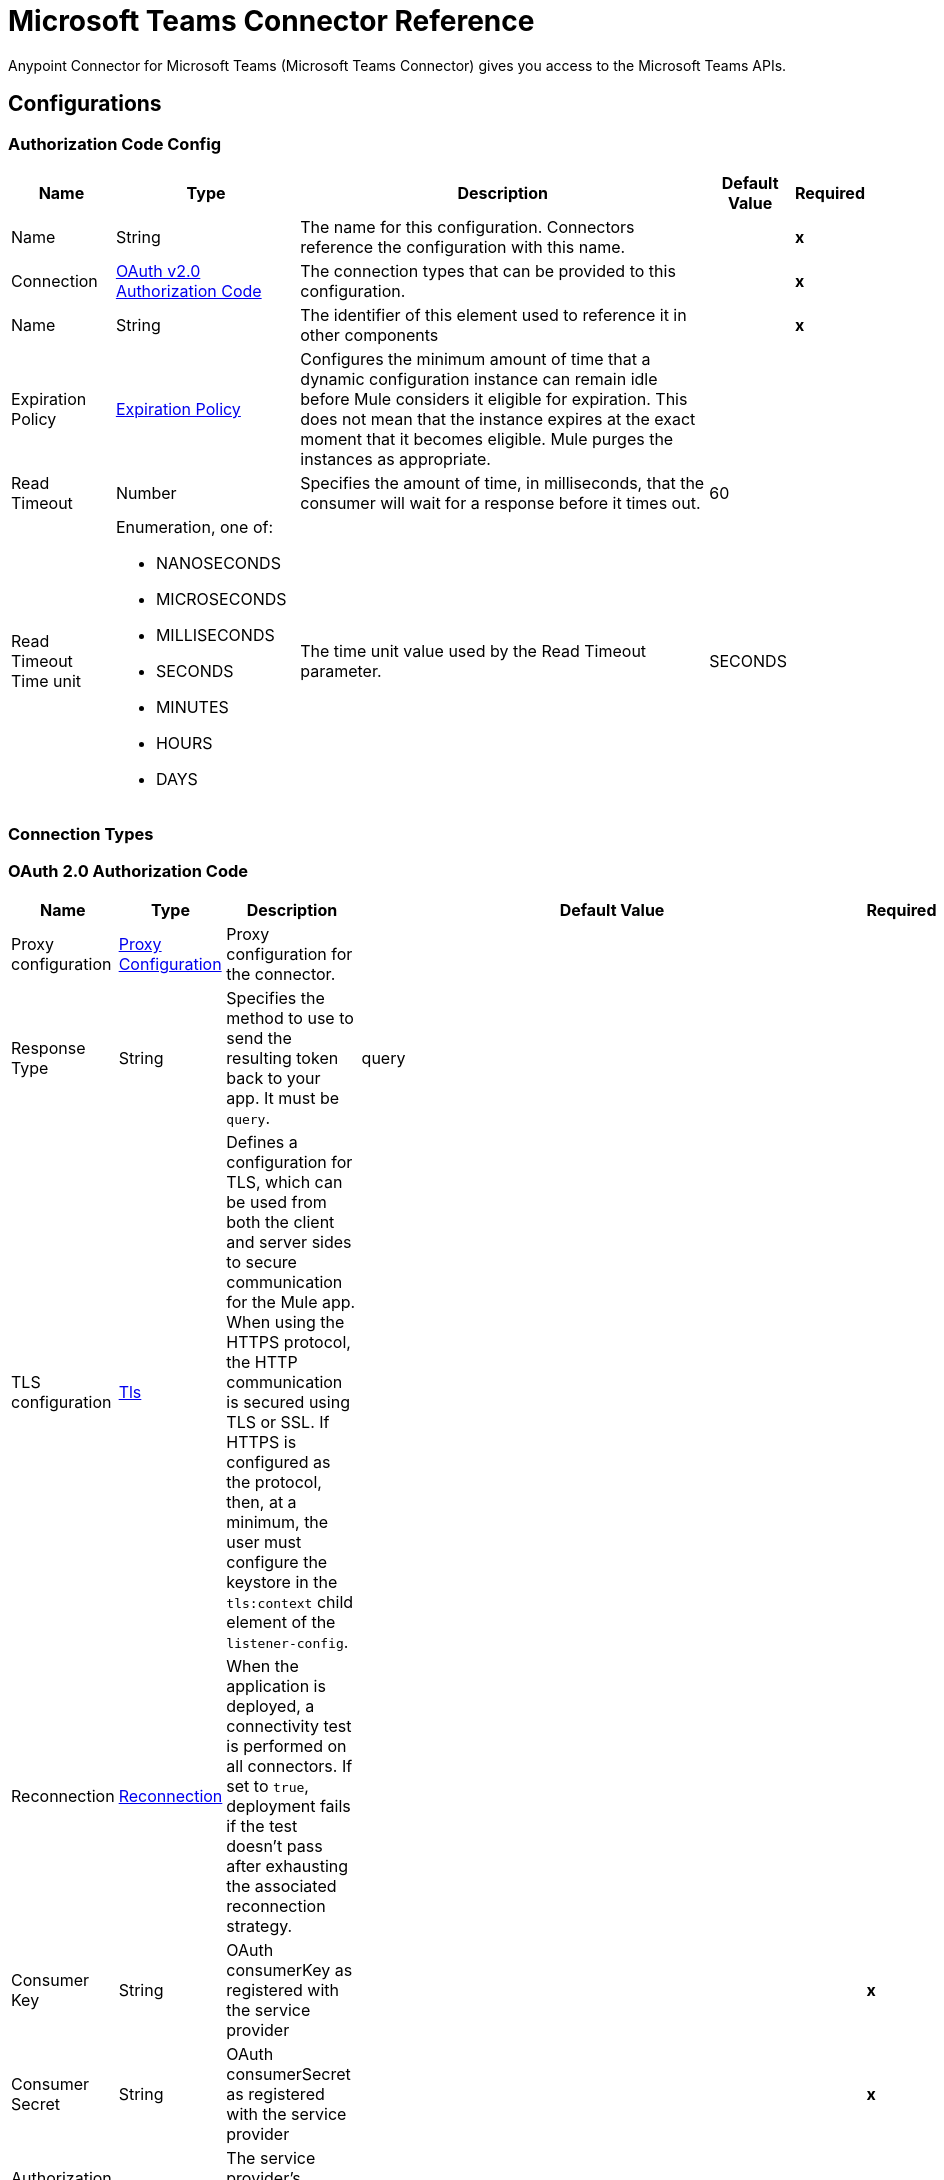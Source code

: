 = Microsoft Teams Connector Reference

Anypoint Connector for Microsoft Teams (Microsoft Teams Connector) gives you access to the Microsoft Teams APIs. 

== Configurations

[[AuthorizationCodeConfig]]
=== Authorization Code Config

[%header%autowidth.spread]
|===
| Name | Type | Description | Default Value | Required
|Name | String | The name for this configuration. Connectors reference the configuration with this name. | | *x*
| Connection a| <<AuthorizationCodeConfig_OauthAuthorizationCode, OAuth v2.0 Authorization Code>>
 | The connection types that can be provided to this configuration. | | *x*
| Name a| String |  The identifier of this element used to reference it in other components |  | *x*
| Expiration Policy a| <<ExpirationPolicy>> |  Configures the minimum amount of time that a dynamic configuration instance can remain idle before Mule considers it eligible for expiration. This does not mean that the instance expires at the exact moment that it becomes eligible. Mule purges the instances as appropriate. |  | 
| Read Timeout a| Number |  Specifies the amount of time, in milliseconds, that the consumer will wait for a response before it times out. |  60 | 
| Read Timeout Time unit a| Enumeration, one of:

** NANOSECONDS
** MICROSECONDS
** MILLISECONDS
** SECONDS
** MINUTES
** HOURS
** DAYS |  The time unit value used by the Read Timeout parameter. |  SECONDS | 
|===

=== Connection Types

[[AuthorizationCodeConfig_OauthAuthorizationCode]]
=== OAuth 2.0 Authorization Code

[%header%autowidth.spread]
|===
| Name | Type | Description | Default Value | Required
| Proxy configuration a| <<ProxyConfiguration>> |  Proxy configuration for the connector. |  | 
| Response Type a| String |  Specifies the method to use to send the resulting token back to your app. It must be `query`.|  query | 
| TLS configuration a| <<Tls>> |  Defines a configuration for TLS, which can be used from both the client and server sides to secure communication for the Mule app. When using the HTTPS protocol, the HTTP communication is secured using TLS or SSL. If HTTPS is configured as the protocol, then, at a minimum, the user must configure the keystore in the `tls:context` child element of the `listener-config`.  |  | 
| Reconnection a| <<Reconnection>> |  When the application is deployed, a connectivity test is performed on all connectors. If set to `true`, deployment fails if the test doesn't pass after exhausting the associated reconnection strategy. |  | 
| Consumer Key a| String | OAuth consumerKey as registered with the service provider |  | *x*
| Consumer Secret a| String | OAuth consumerSecret as registered with the service provider |  | *x*
| Authorization Url a| String |  The service provider's authorization endpoint URL |  `+https://login.microsoftonline.com/{tenant}/oauth2/v2.0/authorize+` | 
| Access Token Url a| String |  The service provider's accessToken endpoint URL |  `+https://login.microsoftonline.com/{tenant}/oauth2/v2.0/token+` | 
| Scopes a| String |  The OAuth scopes to request during the OAuth dance. If not provided, this value defaults to those in the annotation. |  | 
| Resource Owner Id a| String |  The resourceOwnerId that each component should use if it is not otherwise referenced.  |  | 
| Before a| String | Name of a flow to execute immediately before starting the OAuth dance. |  | 
| After a| String |  Name of a flow to execute immediately after an accessToken is received. |  | 
| Listener Config a| String |  A reference to a `<http:listener-config />` to use to create the listener that receives the access token callback endpoint. |  | *x*
| Callback Path a| String |  Path of the access token callback endpoint. |  | *x*
| Authorize Path a| String | Path of the local HTTP endpoint that triggers the OAuth dance. |  | *x*
| External Callback Url a| String |  If the callback endpoint is behind a proxy or must be accessed through a non direct URL, use this parameter to tell the OAuth provider the URL to use to access the callback. |  | 
| Object Store a| String |  A reference to the object store to use to store each resource owner ID's data. If not specified, Mule automatically provisions the default object store. |  | 
|===

==== Associate Operations

* <<AddChannelMember>> 
* <<AddGroupMembers>> 
* <<AddTeamMember>> 
* <<CreateChannel>> 
* <<CreateMessage>> 
* <<CreateTeam>> 
* <<DeleteChannel>> 
* <<GetChannel>> 
* <<GetTeam>> 
* <<ListChannelMembers>> 
* <<ListChannels>> 
* <<ListGroupMembers>> 
* <<ListTeamMembers>> 
* <<RemoveChannelMember>> 
* <<RemoveGroupMember>> 
* <<RemoveTeamMember>> 
* <<Unauthorize>> 
* <<UpdateChannel>> 
* <<UpdateTeam>> 


[[ClientCredentialsConfig]]
=== Client Credentials Config

==== Parameters

[%header%autowidth.spread]
|===
| Name | Type | Description | Default Value | Required
|Name | String | The name for this configuration. Connectors reference the configuration with this name. | | *x*
| Connection a| <<ClientCredentialsConfig_OauthClientCredentials, OAuth v2.0 Client Credentials>>
 | The supported connection types for this configuration. | | *x*
| Name a| String |  The identifier of this element that other components use to reference it. |  | *x*
| Expiration Policy a| <<ExpirationPolicy>> |  Configures the minimum amount of time that a dynamic configuration instance can remain idle before Mule considers it eligible for expiration. This does not mean that the instance expires at the exact moment that it becomes eligible. Mule purges the instances as appropriate. |  | 
| Read Timeout a| Number |  Specifies the amount of time, in milliseconds, that the consumer waits for a response before it times out. |  60 | 
| Read Timeout Time unit a| Enumeration, one of:

** NANOSECONDS
** MICROSECONDS
** MILLISECONDS
** SECONDS
** MINUTES
** HOURS
** DAYS |  The time unit value used by the Read Timeout parameter. |  SECONDS | 
|===

=== Connection Types
[[ClientCredentialsConfig_OauthClientCredentials]]
=== OAuth v2.0 Client Credentials


====== Parameters

[%header%autowidth.spread]
|===
| Name | Type | Description | Default Value | Required
| Proxy configuration a| <<ProxyConfiguration>> |  Proxy configuration for the connector. |  | 
| TLS configuration a| <<Tls>> |  Defines a configuration for TLS, which can be used from both the client and server sides to secure communication for the Mule app. When using the HTTPS protocol, the HTTP communication is secured using TLS or SSL. If HTTPS is configured as the protocol, then, at a minimum, the user must configure the keystore in the `tls:context` child element of the `listener-config`. |  | 
| Reconnection a| <<Reconnection>> |  When the application is deployed, a connectivity test is performed on all connectors. If set to `true`, deployment fails if the test doesn't pass after exhausting the associated reconnection strategy. |  | 
| Client Id a| String |  OAuth client ID as registered with the service provider. |  | *x*
| Client Secret a| String |  OAuth client secret as registered with the service provider. |  | *x*
| Token Url a| String |  The service provider's token endpoint URL. |  `+https://login.microsoftonline.com/{tenant}/oauth2/v2.0/token+` | 
| Scopes a| String |  OAuth scopes to request during the OAuth dance. If not provided, the value defaults to those in the annotation. |  | 
| Object Store a| String |  A reference to the object store to use to store each resource owner ID's data. If not specified, Mule automatically provisions the default object store. |  | 
|===

==== Associated Operations
* <<AddChannelMember>> 
* <<AddGroupMembers>> 
* <<AddTeamMember>> 
* <<CreateChannel>> 
* <<CreateTeam>> 
* <<DeleteChannel>> 
* <<GetChannel>> 
* <<GetTeam>> 
* <<ListChannelMembers>> 
* <<ListChannels>> 
* <<ListGroupMembers>> 
* <<ListTeamMembers>> 
* <<RemoveChannelMember>> 
* <<RemoveGroupMember>> 
* <<RemoveTeamMember>> 
* <<Unauthorize>> 
* <<UpdateChannel>> 
* <<UpdateTeam>> 



== Operations

[[AddChannelMember]]
== Add Channel Member
`<microsoftTeams:add-channel-member>`


=== Parameters

[%header%autowidth.spread]
|===
| Name | Type | Description | Default Value | Required
| Configuration | String | The name of the configuration to use. | | *x*
| Team Id a| String |  Team Id that has a channel with the Id specified in Channel Id parameter |  | *x*
| Channel Id a| String |  The channel id where the user should be added |  | *x*
| User Id a| String |  Corresponding user id to be added as member |  | *x*
| Owner a| Boolean |  True if this user should be the owner of the channel. |  false | 
| Read Timeout a| Number |  Read timeout value. |  | 
| Read Timeout Time Unit a| Enumeration, one of:

** NANOSECONDS
** MICROSECONDS
** MILLISECONDS
** SECONDS
** MINUTES
** HOURS
** DAYS |  The time unit value used by the Read Timeout parameter. |  | 
| Config Ref a| ConfigurationProvider |  Name of the configuration to use to execute this component. |  | *x*
| Streaming Strategy a| * <<RepeatableInMemoryStream>>
* <<RepeatableFileStoreStream>>
* non-repeatable-stream |  Configures how Mule processes streams. Repeatable streams are the default behavior. |  | 
| Target Variable a| String |  Name of the variable that stores the operation's output. |  | 
| Target Value a| String |  Expression that evaluates the operation's output. The expression outcome is stored in the target variable. |  #[payload] | 
| Reconnection Strategy a| * <<Reconnect>>
* <<ReconnectForever>> |  A retry strategy in case of connectivity errors |  | 
|===

=== Output

[%autowidth.spread]
|===
| *Type* a| Binary
| *Attributes Type* a| Binary
|===

=== For Configurations

* <<AuthorizationCodeConfig>> 
* <<ClientCredentialsConfig>> 

=== Throws

* MICROSOFTTEAMS:BAD_REQUEST 
* MICROSOFTTEAMS:CONNECTIVITY 
* MICROSOFTTEAMS:FORBIDDEN 
* MICROSOFTTEAMS:INVALID_CONNECTION 
* MICROSOFTTEAMS:INVALID_CREDENTIALS 
* MICROSOFTTEAMS:NOT_FOUND 
* MICROSOFTTEAMS:RETRY_EXHAUSTED 
* MICROSOFTTEAMS:SERVER_ERROR 
* MICROSOFTTEAMS:TIMEOUT 


[[AddGroupMembers]]
== Add Group Members
`<microsoftTeams:add-group-members>`


=== Parameters

[%header%autowidth.spread]
|===
| Name | Type | Description | Default Value | Required
| Configuration | String | The name of the configuration to use. | | *x*
| Group Id a| String |  Group id where the members should be added |  | *x*
| Member Ids a| Array of String |  A list of user IDs to add as members in the specified group. |  #[payload] | 
| Read Timeout a| Number |  Read Timeout value. |  | 
| Read Timeout Time Unit a| Enumeration, one of:

** NANOSECONDS
** MICROSECONDS
** MILLISECONDS
** SECONDS
** MINUTES
** HOURS
** DAYS |  Time unit value used by the Read Timeout parameter. |  | 
| Config Ref a| ConfigurationProvider |  Name of the configuration to use to execute this component. |  | *x*
| Reconnection Strategy a| * <<Reconnect>>
* <<ReconnectForever>> | Retry strategy in case of connectivity errors. |  | 
|===


=== For Configurations

* <<AuthorizationCodeConfig>> 
* <<ClientCredentialsConfig>> 

=== Throws

* MICROSOFTTEAMS:BAD_REQUEST 
* MICROSOFTTEAMS:CONNECTIVITY 
* MICROSOFTTEAMS:FORBIDDEN 
* MICROSOFTTEAMS:INVALID_CONNECTION 
* MICROSOFTTEAMS:INVALID_CREDENTIALS 
* MICROSOFTTEAMS:NOT_FOUND 
* MICROSOFTTEAMS:RETRY_EXHAUSTED 
* MICROSOFTTEAMS:SERVER_ERROR 
* MICROSOFTTEAMS:TIMEOUT 


[[AddTeamMember]]
== Add Team Member
`<microsoftTeams:add-team-member>`


=== Parameters

[%header%autowidth.spread]
|===
| Name | Type | Description | Default Value | Required
| Configuration | String | The name of the configuration to use. | | *x*
| Team Id a| String |  Team Id where the user should be added |  | *x*
| User Id a| String |  User ID of the user to add as a member of the specified team.  |  | *x*
| Owner a| Boolean | Set to `true` to designate the user as the owner of the team. |  false | 
| Read Timeout a| Number |  Read timeout value. |  | 
| Read Timeout Time Unit a| Enumeration, one of:

** NANOSECONDS
** MICROSECONDS
** MILLISECONDS
** SECONDS
** MINUTES
** HOURS
** DAYS |  The time unit value used by the Read Timeout parameter. |  | 
| Config Ref a| ConfigurationProvider |  Name of the configuration to use to execute this component. |  | *x*
| Streaming Strategy a| * <<RepeatableInMemoryStream>>
* <<RepeatableFileStoreStream>>
* non-repeatable-stream |  Configures how Mule processes streams. Repeatable streams are the default behavior. |  | 
| Target Variable a| String |  Name of the variable that stores the operation's output. |  | 
| Target Value a| String |  Expression that evaluates the operation's output. The expression outcome is stored in the target variable. |  #[payload] | 
| Reconnection Strategy a| * <<Reconnect>>
* <<ReconnectForever>> |  A retry strategy in case of connectivity errors |  | 
|===

=== Output

[%autowidth.spread]
|===
| *Type* a| Binary
| *Attributes Type* a| Binary
|===

=== For Configurations

* <<AuthorizationCodeConfig>> 
* <<ClientCredentialsConfig>> 

=== Throws

* MICROSOFTTEAMS:BAD_REQUEST 
* MICROSOFTTEAMS:CONNECTIVITY 
* MICROSOFTTEAMS:FORBIDDEN 
* MICROSOFTTEAMS:INVALID_CONNECTION 
* MICROSOFTTEAMS:INVALID_CREDENTIALS 
* MICROSOFTTEAMS:NOT_FOUND 
* MICROSOFTTEAMS:RETRY_EXHAUSTED 
* MICROSOFTTEAMS:SERVER_ERROR 
* MICROSOFTTEAMS:TIMEOUT 


[[CreateChannel]]
== Create Channel
`<microsoftTeams:create-channel>`


=== Parameters

[%header%autowidth.spread]
|===
| Name | Type | Description | Default Value | Required
| Configuration | String | The name of the configuration to use. | | *x*
| Team id a| String |  Team Id where the channel should be created |  | *x*
| Attributes a| Object |  Information regarding the channel to be created |  #[payload] | 
| Read Timeout a| Number |  Read timeout value. |  | 
| Read Timeout Time Unit a| Enumeration, one of:

** NANOSECONDS
** MICROSECONDS
** MILLISECONDS
** SECONDS
** MINUTES
** HOURS
** DAYS |  The time unit value used by the Read Timeout parameter. |  | 
| Config Ref a| ConfigurationProvider |  Name of the configuration to use to execute this component. |  | *x*
| Streaming Strategy a| * <<RepeatableInMemoryStream>>
* <<RepeatableFileStoreStream>>
* non-repeatable-stream |  Configures how Mule processes streams. Repeatable streams are the default behavior. |  | 
| Target Variable a| String |  Name of the variable that stores the operation's output. |  | 
| Target Value a| String |  Expression that evaluates the operation's output. The expression outcome is stored in the target variable. |  #[payload] | 
| Reconnection Strategy a| * <<Reconnect>>
* <<ReconnectForever>> |  A retry strategy in case of connectivity errors |  | 
|===

=== Output

[%autowidth.spread]
|===
| *Type* a| Binary
| *Attributes Type* a| Binary
|===

=== For Configurations

* <<AuthorizationCodeConfig>> 
* <<ClientCredentialsConfig>> 

=== Throws

* MICROSOFTTEAMS:BAD_REQUEST 
* MICROSOFTTEAMS:CONNECTIVITY 
* MICROSOFTTEAMS:FORBIDDEN 
* MICROSOFTTEAMS:INVALID_CONNECTION 
* MICROSOFTTEAMS:INVALID_CREDENTIALS 
* MICROSOFTTEAMS:NOT_FOUND 
* MICROSOFTTEAMS:RETRY_EXHAUSTED 
* MICROSOFTTEAMS:SERVER_ERROR 
* MICROSOFTTEAMS:TIMEOUT 


[[CreateMessage]]
== Create Message
`<microsoftTeams:create-message>`


=== Parameters

[%header%autowidth.spread]
|===
| Name | Type | Description | Default Value | Required
| Configuration | String | The name of the configuration to use. | | *x*
| Team id a| String |  Team Id where the channel is present |  | *x*
| Channel id a| String |  Channel Id where the message should be published |  | *x*
| Message a| Object |  The message to be published |  #[payload] | 
| Read Timeout a| Number |  Read timeout value. |  | 
| Read Timeout Time Unit a| Enumeration, one of:

** NANOSECONDS
** MICROSECONDS
** MILLISECONDS
** SECONDS
** MINUTES
** HOURS
** DAYS |  The time unit value used by the Read Timeout parameter. |  | 
| Config Ref a| ConfigurationProvider |  Name of the configuration to use to execute this component. |  | *x*
| Streaming Strategy a| * <<RepeatableInMemoryStream>>
* <<RepeatableFileStoreStream>>
* non-repeatable-stream |  Configures how Mule processes streams. Repeatable streams are the default behavior. |  | 
| Target Variable a| String |  Name of the variable that stores the operation's output. |  | 
| Target Value a| String |  Expression that evaluates the operation's output. The expression outcome is stored in the target variable. |  #[payload] | 
| Reconnection Strategy a| * <<Reconnect>>
* <<ReconnectForever>> |  A retry strategy in case of connectivity errors |  | 
|===

=== Output

[%autowidth.spread]
|===
| *Type* a| Any
| *Attributes Type* a| Binary
|===

=== For Configurations

* <<AuthorizationCodeConfig>> 

=== Throws

* MICROSOFTTEAMS:BAD_REQUEST 
* MICROSOFTTEAMS:CONNECTIVITY 
* MICROSOFTTEAMS:FORBIDDEN 
* MICROSOFTTEAMS:INVALID_CONNECTION 
* MICROSOFTTEAMS:INVALID_CREDENTIALS 
* MICROSOFTTEAMS:NOT_FOUND 
* MICROSOFTTEAMS:RETRY_EXHAUSTED 
* MICROSOFTTEAMS:SERVER_ERROR 
* MICROSOFTTEAMS:TIMEOUT 


[[CreateTeam]]
== Create Team
`<microsoftTeams:create-team>`


=== Parameters

[%header%autowidth.spread]
|===
| Name | Type | Description | Default Value | Required
| Configuration | String | The name of the configuration to use. | | *x*
| Attributes a| Object |  Information regarding the team to be created |  #[payload] | 
| Read Timeout a| Number |  Read timeout value. |  | 
| Read Timeout Time Unit a| Enumeration, one of:

** NANOSECONDS
** MICROSECONDS
** MILLISECONDS
** SECONDS
** MINUTES
** HOURS
** DAYS |  The time unit value used by the Read Timeout parameter. |  | 
| Config Ref a| ConfigurationProvider |  Name of the configuration to use to execute this component. |  | *x*
| Streaming Strategy a| * <<RepeatableInMemoryStream>>
* <<RepeatableFileStoreStream>>
* non-repeatable-stream |  Configures how Mule processes streams. Repeatable streams are the default behavior. |  | 
| Target Variable a| String |  Name of the variable that stores the operation's output. |  | 
| Target Value a| String |  Expression that evaluates the operation's output. The expression outcome is stored in the target variable. |  #[payload] | 
| Reconnection Strategy a| * <<Reconnect>>
* <<ReconnectForever>> |  A retry strategy in case of connectivity errors |  | 
|===

=== Output

[%autowidth.spread]
|===
| *Type* a| Binary
| *Attributes Type* a| Binary
|===

=== For Configurations

* <<AuthorizationCodeConfig>> 
* <<ClientCredentialsConfig>> 

=== Throws

* MICROSOFTTEAMS:BAD_REQUEST 
* MICROSOFTTEAMS:CONNECTIVITY 
* MICROSOFTTEAMS:FORBIDDEN 
* MICROSOFTTEAMS:INVALID_CONNECTION 
* MICROSOFTTEAMS:INVALID_CREDENTIALS 
* MICROSOFTTEAMS:NOT_FOUND 
* MICROSOFTTEAMS:RETRY_EXHAUSTED 
* MICROSOFTTEAMS:SERVER_ERROR 
* MICROSOFTTEAMS:TIMEOUT 


[[DeleteChannel]]
== Delete Channel
`<microsoftTeams:delete-channel>`


=== Parameters

[%header%autowidth.spread]
|===
| Name | Type | Description | Default Value | Required
| Configuration | String | The name of the configuration to use. | | *x*
| Team id a| String |  Team Id where the channel is present |  | *x*
| Channel id a| String |  Channel id to be deleted |  | *x*
| Read Timeout a| Number |  Read timeout value. |  | 
| Read Timeout Time Unit a| Enumeration, one of:

** NANOSECONDS
** MICROSECONDS
** MILLISECONDS
** SECONDS
** MINUTES
** HOURS
** DAYS |  The time unit value used by the Read Timeout parameter. |  | 
| Config Ref a| ConfigurationProvider |  Name of the configuration to use to execute this component. |  | *x*
| Reconnection Strategy a| * <<Reconnect>>
* <<ReconnectForever>> |  A retry strategy in case of connectivity errors |  | 
|===


=== For Configurations

* <<AuthorizationCodeConfig>> 
* <<ClientCredentialsConfig>> 

=== Throws

* MICROSOFTTEAMS:BAD_REQUEST 
* MICROSOFTTEAMS:CONNECTIVITY 
* MICROSOFTTEAMS:FORBIDDEN 
* MICROSOFTTEAMS:INVALID_CONNECTION 
* MICROSOFTTEAMS:INVALID_CREDENTIALS 
* MICROSOFTTEAMS:NOT_FOUND 
* MICROSOFTTEAMS:RETRY_EXHAUSTED 
* MICROSOFTTEAMS:SERVER_ERROR 
* MICROSOFTTEAMS:TIMEOUT 


[[GetChannel]]
== Get Channel
`<microsoftTeams:get-channel>`


=== Parameters

[%header%autowidth.spread]
|===
| Name | Type | Description | Default Value | Required
| Configuration | String | The name of the configuration to use. | | *x*
| Team id a| String |  Team Id where the channel is present |  | *x*
| Channel id a| String |  Channel Id to be retrieved |  | *x*
| Select a| String |  Properties to be retrieved in the response |   | 
| Expand a| String |  The response will include information regarding the specified relationship |   | 
| Filter a| String |  Use the filter query parameter to retrieve just a subset of a collection. |   | 
| Advanced Query Params a| Object |  |  | 
| Read Timeout a| Number |  Read timeout value. |  | 
| Read Timeout Time Unit a| Enumeration, one of:

** NANOSECONDS
** MICROSECONDS
** MILLISECONDS
** SECONDS
** MINUTES
** HOURS
** DAYS |  The time unit value used by the Read Timeout parameter. |  | 
| Config Ref a| ConfigurationProvider |  Name of the configuration to use to execute this component. |  | *x*
| Streaming Strategy a| * <<RepeatableInMemoryStream>>
* <<RepeatableFileStoreStream>>
* non-repeatable-stream |  Configures how Mule processes streams. Repeatable streams are the default behavior. |  | 
| Target Variable a| String |  Name of the variable that stores the operation's output. |  | 
| Target Value a| String |  Expression that evaluates the operation's output. The expression outcome is stored in the target variable. |  #[payload] | 
| Reconnection Strategy a| * <<Reconnect>>
* <<ReconnectForever>> |  A retry strategy in case of connectivity errors |  | 
|===

=== Output

[%autowidth.spread]
|===
| *Type* a| Binary
| *Attributes Type* a| Binary
|===

=== For Configurations

* <<AuthorizationCodeConfig>> 
* <<ClientCredentialsConfig>> 

=== Throws

* MICROSOFTTEAMS:BAD_REQUEST 
* MICROSOFTTEAMS:CONNECTIVITY 
* MICROSOFTTEAMS:FORBIDDEN 
* MICROSOFTTEAMS:INVALID_CONNECTION 
* MICROSOFTTEAMS:INVALID_CREDENTIALS 
* MICROSOFTTEAMS:NOT_FOUND 
* MICROSOFTTEAMS:RETRY_EXHAUSTED 
* MICROSOFTTEAMS:SERVER_ERROR 
* MICROSOFTTEAMS:TIMEOUT 


[[GetTeam]]
== Get Team
`<microsoftTeams:get-team>`


=== Parameters

[%header%autowidth.spread]
|===
| Name | Type | Description | Default Value | Required
| Configuration | String | The name of the configuration to use. | | *x*
| Team id a| String |  Team Id to be retrieved |  | *x*
| Select a| String |  Properties to be retrieved in the response |   | 
| Expand a| String |  The response will include information regarding the specified relationship |   | 
| Advanced Query Params a| Object |  |  | 
| Read Timeout a| Number |  Read timeout value. |  | 
| Read Timeout Time Unit a| Enumeration, one of:

** NANOSECONDS
** MICROSECONDS
** MILLISECONDS
** SECONDS
** MINUTES
** HOURS
** DAYS |  The time unit value used by the Read Timeout parameter. |  | 
| Config Ref a| ConfigurationProvider |  Name of the configuration to use to execute this component. |  | *x*
| Streaming Strategy a| * <<RepeatableInMemoryStream>>
* <<RepeatableFileStoreStream>>
* non-repeatable-stream |  Configures how Mule processes streams. Repeatable streams are the default behavior. |  | 
| Target Variable a| String |  Name of the variable that stores the operation's output. |  | 
| Target Value a| String |  Expression that evaluates the operation's output. The expression outcome is stored in the target variable. |  #[payload] | 
| Reconnection Strategy a| * <<Reconnect>>
* <<ReconnectForever>> |  A retry strategy in case of connectivity errors. |  | 
|===

=== Output

[%autowidth.spread]
|===
| *Type* a| Binary
| *Attributes Type* a| Binary
|===

=== For Configurations

* <<AuthorizationCodeConfig>> 
* <<ClientCredentialsConfig>> 

=== Throws

* MICROSOFTTEAMS:BAD_REQUEST 
* MICROSOFTTEAMS:CONNECTIVITY 
* MICROSOFTTEAMS:FORBIDDEN 
* MICROSOFTTEAMS:INVALID_CONNECTION 
* MICROSOFTTEAMS:INVALID_CREDENTIALS 
* MICROSOFTTEAMS:NOT_FOUND 
* MICROSOFTTEAMS:RETRY_EXHAUSTED 
* MICROSOFTTEAMS:SERVER_ERROR 
* MICROSOFTTEAMS:TIMEOUT 


[[ListChannelMembers]]
== List Channel Members
`<microsoftTeams:list-channel-members>`


=== Parameters

[%header%autowidth.spread]
|===
| Name | Type | Description | Default Value | Required
| Configuration | String | The name of the configuration to use. | | *x*
| Team Id a| String |  Team Id where the channel is present |  | *x*
| Channel Id a| String |  Channel Id to list its members |  | *x*
| Read Timeout a| Number |  Read timeout value. |  | 
| Read Timeout Time Unit a| Enumeration, one of:

** NANOSECONDS
** MICROSECONDS
** MILLISECONDS
** SECONDS
** MINUTES
** HOURS
** DAYS |  The time unit value used by the Read Timeout parameter. |  | 
| Config Ref a| ConfigurationProvider |  Name of the configuration to use to execute this component. |  | *x*
| Streaming Strategy a| * <<RepeatableInMemoryStream>>
* <<RepeatableFileStoreStream>>
* non-repeatable-stream |  Configures how Mule processes streams. Repeatable streams are the default behavior. |  | 
| Target Variable a| String |  Name of the variable that stores the operation's output. |  | 
| Target Value a| String |  Expression that evaluates the operation's output. The expression outcome is stored in the target variable. |  #[payload] | 
| Reconnection Strategy a| * <<Reconnect>>
* <<ReconnectForever>> |  A retry strategy in case of connectivity errors |  | 
|===

=== Output

[%autowidth.spread]
|===
| *Type* a| Binary
| *Attributes Type* a| Binary
|===

=== For Configurations

* <<AuthorizationCodeConfig>> 
* <<ClientCredentialsConfig>> 

=== Throws

* MICROSOFTTEAMS:BAD_REQUEST 
* MICROSOFTTEAMS:CONNECTIVITY 
* MICROSOFTTEAMS:FORBIDDEN 
* MICROSOFTTEAMS:INVALID_CONNECTION 
* MICROSOFTTEAMS:INVALID_CREDENTIALS 
* MICROSOFTTEAMS:NOT_FOUND 
* MICROSOFTTEAMS:RETRY_EXHAUSTED 
* MICROSOFTTEAMS:SERVER_ERROR 
* MICROSOFTTEAMS:TIMEOUT 


[[ListChannels]]
== List Channels
`<microsoftTeams:list-channels>`


=== Parameters

[%header%autowidth.spread]
|===
| Name | Type | Description | Default Value | Required
| Configuration | String | The name of the configuration to use. | | *x*
| Team Id a| String |  Team Id to list its channels |  | *x*
| Select a| String |  Properties to be retrieved in the response |   | 
| Filter a| String |  Use the filter query parameter to retrieve just a subset of a collection. |   | 
| Advanced Query Params a| Object |  |  | 
| Read Timeout a| Number |  Read timeout value. |  | 
| Read Timeout Time Unit a| Enumeration, one of:

** NANOSECONDS
** MICROSECONDS
** MILLISECONDS
** SECONDS
** MINUTES
** HOURS
** DAYS |  The time unit value used by the Read Timeout parameter. |  | 
| Config Ref a| ConfigurationProvider |  Name of the configuration to use to execute this component. |  | *x*
| Streaming Strategy a| * <<RepeatableInMemoryStream>>
* <<RepeatableFileStoreStream>>
* non-repeatable-stream |  Configures how Mule processes streams. Repeatable streams are the default behavior. |  | 
| Target Variable a| String |  Name of the variable that stores the operation's output. |  | 
| Target Value a| String |  Expression that evaluates the operation's output. The expression outcome is stored in the target variable. |  #[payload] | 
| Reconnection Strategy a| * <<Reconnect>>
* <<ReconnectForever>> |  A retry strategy in case of connectivity errors |  | 
|===

=== Output

[%autowidth.spread]
|===
| *Type* a| Binary
| *Attributes Type* a| Binary
|===

=== For Configurations

* <<AuthorizationCodeConfig>> 
* <<ClientCredentialsConfig>> 

=== Throws

* MICROSOFTTEAMS:BAD_REQUEST 
* MICROSOFTTEAMS:CONNECTIVITY 
* MICROSOFTTEAMS:FORBIDDEN 
* MICROSOFTTEAMS:INVALID_CONNECTION 
* MICROSOFTTEAMS:INVALID_CREDENTIALS 
* MICROSOFTTEAMS:NOT_FOUND 
* MICROSOFTTEAMS:RETRY_EXHAUSTED 
* MICROSOFTTEAMS:SERVER_ERROR 
* MICROSOFTTEAMS:TIMEOUT 


[[ListGroupMembers]]
== List Group Members
`<microsoftTeams:list-group-members>`


=== Parameters

[%header%autowidth.spread]
|===
| Name | Type | Description | Default Value | Required
| Configuration | String | The name of the configuration to use. | | *x*
| Group Id a| String |  Group id to list its members |  | *x*
| Select a| String |  Properties to be retrieved in the response |   | 
| Expand a| String |  The response will include information regarding the specified relationship |   | 
| Filter a| String |  Use the filter query parameter to retrieve just a subset of a collection. |   | 
| Order By a| String |  Use the orderby parameter to specify the sort order of the items returned |   | 
| Search a| String |  Use the search parameter to restrict the results of a request to match a search criterion |   | 
| Skip a| Number |  Use the skip parameter to set the number of items to skip at the start of a collection. |  | 
| Top a| Number |  Use the top query parameter to specify the page size of the result set. |  | 
| Count a| Boolean |  Retrieves the total count of matching resources. |  false | 
| Advanced Query Params a| Object |  |  | 
| Read Timeout a| Number |  Read timeout value. |  | 
| Read Timeout Time Unit a| Enumeration, one of:

** NANOSECONDS
** MICROSECONDS
** MILLISECONDS
** SECONDS
** MINUTES
** HOURS
** DAYS |  The time unit value used by the Read Timeout parameter. |  | 
| Config Ref a| ConfigurationProvider |  Name of the configuration to use to execute this component. |  | *x*
| Streaming Strategy a| * <<RepeatableInMemoryIterable>>
* <<RepeatableFileStoreIterable>>
* non-repeatable-iterable |  Configures how Mule processes streams. Repeatable streams are the default behavior. |  | 
| Target Variable a| String |  Name of the variable that stores the operation's output. |  | 
| Target Value a| String |  Expression that evaluates the operation's output. The expression outcome is stored in the target variable. |  #[payload] | 
| Reconnection Strategy a| * <<Reconnect>>
* <<ReconnectForever>> |  A retry strategy in case of connectivity errors |  | 
|===

=== Output

[%autowidth.spread]
|===
| *Type* a| Array of Object
|===

=== For Configurations

* <<AuthorizationCodeConfig>> 
* <<ClientCredentialsConfig>> 

=== Throws

* MICROSOFTTEAMS:BAD_REQUEST 
* MICROSOFTTEAMS:FORBIDDEN 
* MICROSOFTTEAMS:INVALID_CONNECTION 
* MICROSOFTTEAMS:INVALID_CREDENTIALS 
* MICROSOFTTEAMS:NOT_FOUND 
* MICROSOFTTEAMS:SERVER_ERROR 
* MICROSOFTTEAMS:TIMEOUT 


[[ListTeamMembers]]
== List Team Members
`<microsoftTeams:list-team-members>`


=== Parameters

[%header%autowidth.spread]
|===
| Name | Type | Description | Default Value | Required
| Configuration | String | The name of the configuration to use. | | *x*
| Team id a| String |  Team Id to list its members |  | *x*
| Select a| String |  Properties to be retrieved in the response |   | 
| Filter a| String |  |  | 
| Advanced Query Params a| Object |  |  | 
| Read Timeout a| Number |  Read timeout value. |  | 
| Read Timeout Time Unit a| Enumeration, one of:

** NANOSECONDS
** MICROSECONDS
** MILLISECONDS
** SECONDS
** MINUTES
** HOURS
** DAYS |  The time unit value used by the Read Timeout parameter. |  | 
| Config Ref a| ConfigurationProvider |  Name of the configuration to use to execute this component. |  | *x*
| Streaming Strategy a| * <<RepeatableInMemoryStream>>
* <<RepeatableFileStoreStream>>
* non-repeatable-stream |  Configures how Mule processes streams. Repeatable streams are the default behavior. |  | 
| Target Variable a| String |  Name of the variable that stores the operation's output. |  | 
| Target Value a| String |  Expression that evaluates the operation's output. The expression outcome is stored in the target variable. |  #[payload] | 
| Reconnection Strategy a| * <<Reconnect>>
* <<ReconnectForever>> |  A retry strategy in case of connectivity errors |  | 
|===

=== Output

[%autowidth.spread]
|===
| *Type* a| Binary
| *Attributes Type* a| Binary
|===

=== For Configurations

* <<AuthorizationCodeConfig>> 
* <<ClientCredentialsConfig>> 

=== Throws

* MICROSOFTTEAMS:BAD_REQUEST 
* MICROSOFTTEAMS:CONNECTIVITY 
* MICROSOFTTEAMS:FORBIDDEN 
* MICROSOFTTEAMS:INVALID_CONNECTION 
* MICROSOFTTEAMS:INVALID_CREDENTIALS 
* MICROSOFTTEAMS:NOT_FOUND 
* MICROSOFTTEAMS:RETRY_EXHAUSTED 
* MICROSOFTTEAMS:SERVER_ERROR 
* MICROSOFTTEAMS:TIMEOUT 


[[RemoveChannelMember]]
== Remove Channel Member
`<microsoftTeams:remove-channel-member>`


=== Parameters

[%header%autowidth.spread]
|===
| Name | Type | Description | Default Value | Required
| Configuration | String | The name of the configuration to use. | | *x*
| Team Id a| String |  Team Id where the channel is present |  | *x*
| Channel Id a| String |  Channel Id that contains the member to be removed |  | *x*
| Membership Id a| String |  The id of the member to be deleted |  | *x*
| Read Timeout a| Number |  Read timeout value. |  | 
| Read Timeout Time Unit a| Enumeration, one of:

** NANOSECONDS
** MICROSECONDS
** MILLISECONDS
** SECONDS
** MINUTES
** HOURS
** DAYS |  The time unit value used by the Read Timeout parameter. |  | 
| Config Ref a| ConfigurationProvider |  Name of the configuration to use to execute this component. |  | *x*
| Reconnection Strategy a| * <<Reconnect>>
* <<ReconnectForever>> |  A retry strategy in case of connectivity errors |  | 
|===


=== For Configurations

* <<AuthorizationCodeConfig>> 
* <<ClientCredentialsConfig>> 

=== Throws

* MICROSOFTTEAMS:BAD_REQUEST 
* MICROSOFTTEAMS:CONNECTIVITY 
* MICROSOFTTEAMS:FORBIDDEN 
* MICROSOFTTEAMS:INVALID_CONNECTION 
* MICROSOFTTEAMS:INVALID_CREDENTIALS 
* MICROSOFTTEAMS:NOT_FOUND 
* MICROSOFTTEAMS:RETRY_EXHAUSTED 
* MICROSOFTTEAMS:SERVER_ERROR 
* MICROSOFTTEAMS:TIMEOUT 


[[RemoveGroupMember]]
== Remove Group Member
`<microsoftTeams:remove-group-member>`


=== Parameters

[%header%autowidth.spread]
|===
| Name | Type | Description | Default Value | Required
| Configuration | String | The name of the configuration to use. | | *x*
| Group Id a| String |  Group id where the member to be removed is present |  | *x*
| Member Id a| String |  User id that is member in this group |  | *x*
| Read Timeout a| Number |  Read timeout value. |  | 
| Read Timeout Time Unit a| Enumeration, one of:

** NANOSECONDS
** MICROSECONDS
** MILLISECONDS
** SECONDS
** MINUTES
** HOURS
** DAYS |  The time unit value used by the Read Timeout parameter. |  | 
| Config Ref a| ConfigurationProvider |  Name of the configuration to use to execute this component. |  | *x*
| Reconnection Strategy a| * <<Reconnect>>
* <<ReconnectForever>> |  A retry strategy in case of connectivity errors |  | 
|===


=== For Configurations

* <<AuthorizationCodeConfig>> 
* <<ClientCredentialsConfig>> 

=== Throws

* MICROSOFTTEAMS:BAD_REQUEST 
* MICROSOFTTEAMS:CONNECTIVITY 
* MICROSOFTTEAMS:FORBIDDEN 
* MICROSOFTTEAMS:INVALID_CONNECTION 
* MICROSOFTTEAMS:INVALID_CREDENTIALS 
* MICROSOFTTEAMS:NOT_FOUND 
* MICROSOFTTEAMS:RETRY_EXHAUSTED 
* MICROSOFTTEAMS:SERVER_ERROR 
* MICROSOFTTEAMS:TIMEOUT 


[[RemoveTeamMember]]
== Remove Team Member
`<microsoftTeams:remove-team-member>`


=== Parameters

[%header%autowidth.spread]
|===
| Name | Type | Description | Default Value | Required
| Configuration | String | The name of the configuration to use. | | *x*
| Team id a| String |  Team Id that contains the member to be removed |  | *x*
| Membership Id a| String |  The id of the member to be removed |  | *x*
| Read Timeout a| Number |  Read timeout value. |  | 
| Read Timeout Time Unit a| Enumeration, one of:

** NANOSECONDS
** MICROSECONDS
** MILLISECONDS
** SECONDS
** MINUTES
** HOURS
** DAYS |  The time unit value used by the Read Timeout parameter. |  | 
| Config Ref a| ConfigurationProvider |  Name of the configuration to use to execute this component. |  | *x*
| Reconnection Strategy a| * <<Reconnect>>
* <<ReconnectForever>> |  A retry strategy in case of connectivity errors |  | 
|===


=== For Configurations

* <<AuthorizationCodeConfig>> 
* <<ClientCredentialsConfig>> 

=== Throws

* MICROSOFTTEAMS:BAD_REQUEST 
* MICROSOFTTEAMS:CONNECTIVITY 
* MICROSOFTTEAMS:FORBIDDEN 
* MICROSOFTTEAMS:INVALID_CONNECTION 
* MICROSOFTTEAMS:INVALID_CREDENTIALS 
* MICROSOFTTEAMS:NOT_FOUND 
* MICROSOFTTEAMS:RETRY_EXHAUSTED 
* MICROSOFTTEAMS:SERVER_ERROR 
* MICROSOFTTEAMS:TIMEOUT 


[[Unauthorize]]
== Unauthorize
`<microsoftTeams:unauthorize>`


Deletes all the access token information of a given resource owner id so that it's impossible to execute any operation for that user without doing the authorization dance again


=== Parameters

[%header%autowidth.spread]
|===
| Name | Type | Description | Default Value | Required
| Configuration | String | The name of the configuration to use. | | *x*
| Resource Owner Id a| String |  The ID of the resource owner for whom to invalidate access.  |  | 
| Config Ref a| ConfigurationProvider |  Name of the configuration to use to execute this component. |  | *x*
|===


=== For Configurations

* <<AuthorizationCodeConfig>> 
* <<ClientCredentialsConfig>> 



[[UpdateChannel]]
== Update Channel
`<microsoftTeams:update-channel>`


=== Parameters

[%header%autowidth.spread]
|===
| Name | Type | Description | Default Value | Required
| Configuration | String | The name of the configuration to use. | | *x*
| Team Id a| String |  Team ID where the channel is present |  | *x*
| Channel Id a| String |  Channel Id to be updated |  | *x*
| Attributes a| Object |  Information regarding the channel to be updated |  #[payload] | 
| Read Timeout a| Number |  Read timeout value. |  | 
| Read Timeout Time Unit a| Enumeration, one of:

** NANOSECONDS
** MICROSECONDS
** MILLISECONDS
** SECONDS
** MINUTES
** HOURS
** DAYS |  The time unit value used by the Read Timeout parameter. |  | 
| Config Ref a| ConfigurationProvider |  Name of the configuration to use to execute this component. |  | *x*
| Reconnection Strategy a| * <<Reconnect>>
* <<ReconnectForever>> |  A retry strategy in case of connectivity errors |  | 
|===


=== For Configurations

* <<AuthorizationCodeConfig>> 
* <<ClientCredentialsConfig>> 

=== Throws

* MICROSOFTTEAMS:BAD_REQUEST 
* MICROSOFTTEAMS:CONNECTIVITY 
* MICROSOFTTEAMS:FORBIDDEN 
* MICROSOFTTEAMS:INVALID_CONNECTION 
* MICROSOFTTEAMS:INVALID_CREDENTIALS 
* MICROSOFTTEAMS:NOT_FOUND 
* MICROSOFTTEAMS:RETRY_EXHAUSTED 
* MICROSOFTTEAMS:SERVER_ERROR 
* MICROSOFTTEAMS:TIMEOUT 


[[UpdateTeam]]
== Update Team
`<microsoftTeams:update-team>`


=== Parameters

[%header%autowidth.spread]
|===
| Name | Type | Description | Default Value | Required
| Configuration | String | Name of the configuration to use | | *x*
| Team id a| String |  ID of the team to update |  | *x*
| Attributes a| Object |  Information to update |  #[payload] | 
| Read Timeout a| Number |  Read timeout value |  | 
| Read Timeout Time Unit a| Enumeration, one of:

** NANOSECONDS
** MICROSECONDS
** MILLISECONDS
** SECONDS
** MINUTES
** HOURS
** DAYS |  Time unit value used by the Read Timeout parameter |  | 
| Config Ref a| ConfigurationProvider |  Name of the configuration to use to execute this component |  | *x*
| Reconnection Strategy a| * <<Reconnect>>
* <<ReconnectForever>> |  Retry strategy in case of connectivity errors |  | 
|===


=== For Configurations

* <<AuthorizationCodeConfig>> 
* <<ClientCredentialsConfig>> 

=== Throws

* MICROSOFTTEAMS:BAD_REQUEST 
* MICROSOFTTEAMS:CONNECTIVITY 
* MICROSOFTTEAMS:FORBIDDEN 
* MICROSOFTTEAMS:INVALID_CONNECTION 
* MICROSOFTTEAMS:INVALID_CREDENTIALS 
* MICROSOFTTEAMS:NOT_FOUND 
* MICROSOFTTEAMS:RETRY_EXHAUSTED 
* MICROSOFTTEAMS:SERVER_ERROR 
* MICROSOFTTEAMS:TIMEOUT 



== Types
[[ProxyConfiguration]]
=== Proxy Configuration

[cols=".^20%,.^25%,.^30%,.^15%,.^10%", options="header"]
|======================
| Field | Type | Description | Default Value | Required
| Host a| String | Host where the proxy requests will be sent. |  | x
| Port a| Number | Port where the proxy requests will be sent. |  | x
| Username a| String | The username to authenticate against the proxy. |  | 
| Password a| String | The password to authenticate against the proxy. |  | 
|======================

[[Tls]]
=== Tls

[cols=".^20%,.^25%,.^30%,.^15%,.^10%", options="header"]
|======================
| Field | Type | Description | Default Value | Required
| Enabled Protocols a| String | A comma separated list of protocols enabled for this context. |  | 
| Enabled Cipher Suites a| String | A comma separated list of cipher suites enabled for this context. |  | 
| Trust Store a| <<TrustStore>> |  |  | 
| Key Store a| <<KeyStore>> |  |  | 
| Revocation Check a| * <<StandardRevocationCheck>>
* <<CustomOcspResponder>>
* <<CrlFile>> |  |  | 
|======================

[[TrustStore]]
=== Trust Store

[cols=".^20%,.^25%,.^30%,.^15%,.^10%", options="header"]
|======================
| Field | Type | Description | Default Value | Required
| Path a| String | The location (which will be resolved relative to the current classpath and file system, if possible) of the trust store. |  | 
| Password a| String | The password used to protect the trust store. |  | 
| Type a| String | The type of store used. |  | 
| Algorithm a| String | The algorithm used by the trust store. |  | 
| Insecure a| Boolean | If true, no certificate validations will be performed, rendering connections vulnerable to attacks. Use at your own risk. |  | 
|======================

[[KeyStore]]
=== Key Store

[cols=".^20%,.^25%,.^30%,.^15%,.^10%", options="header"]
|======================
| Field | Type | Description | Default Value | Required
| Path a| String | The location (which will be resolved relative to the current classpath and file system, if possible) of the key store. |  | 
| Type a| String | The type of store used. |  | 
| Alias a| String | When the key store contains many private keys, this attribute indicates the alias of the key that should be used. If not defined, the first key in the file will be used by default. |  | 
| Key Password a| String | The password used to protect the private key. |  | 
| Password a| String | The password used to protect the key store. |  | 
| Algorithm a| String | The algorithm used by the key store. |  | 
|======================

[[StandardRevocationCheck]]
=== Standard Revocation Check

[cols=".^20%,.^25%,.^30%,.^15%,.^10%", options="header"]
|======================
| Field | Type | Description | Default Value | Required
| Only End Entities a| Boolean | Only verify the last element of the certificate chain. |  | 
| Prefer Crls a| Boolean | Try CRL instead of OCSP first. |  | 
| No Fallback a| Boolean | Do not use the secondary checking method (the one not selected before). |  | 
| Soft Fail a| Boolean | Avoid verification failure when the revocation server can not be reached or is busy. |  | 
|======================

[[CustomOcspResponder]]
=== Custom Ocsp Responder

[cols=".^20%,.^25%,.^30%,.^15%,.^10%", options="header"]
|======================
| Field | Type | Description | Default Value | Required
| Url a| String | The URL of the OCSP responder. |  | 
| Cert Alias a| String | Alias of the signing certificate for the OCSP response (must be in the trust store), if present. |  | 
|======================

[[CrlFile]]
=== Crl File

[cols=".^20%,.^25%,.^30%,.^15%,.^10%", options="header"]
|======================
| Field | Type | Description | Default Value | Required
| Path a| String | The path to the CRL file. |  | 
|======================

[[Reconnection]]
=== Reconnection

[cols=".^20%,.^25%,.^30%,.^15%,.^10%", options="header"]
|======================
| Field | Type | Description | Default Value | Required
| Fails Deployment a| Boolean | When the application is deployed, a connectivity test is performed on all connectors. If set to true, deployment fails if the test doesn't pass after exhausting the associated reconnection strategy. |  | 
| Reconnection Strategy a| * <<Reconnect>>
* <<ReconnectForever>> | The reconnection strategy to use |  | 
|======================

[[Reconnect]]
=== Reconnect

[cols=".^20%,.^25%,.^30%,.^15%,.^10%", options="header"]
|======================
| Field | Type | Description | Default Value | Required
| Frequency a| Number | How often (in ms) to reconnect |  | 
| Blocking a| Boolean | If false, the reconnection strategy will run in a separate, non-blocking thread |  | 
| Count a| Number | How many reconnection attempts to make |  | 
|======================

[[ReconnectForever]]
=== Reconnect Forever

[cols=".^20%,.^25%,.^30%,.^15%,.^10%", options="header"]
|======================
| Field | Type | Description | Default Value | Required
| Frequency a| Number | How often (in ms) to reconnect |  | 
| Blocking a| Boolean | If false, the reconnection strategy will run in a separate, non-blocking thread |  | 
|======================

[[ExpirationPolicy]]
=== Expiration Policy

[cols=".^20%,.^25%,.^30%,.^15%,.^10%", options="header"]
|======================
| Field | Type | Description | Default Value | Required
| Max Idle Time a| Number | A scalar time value for the maximum amount of time a dynamic configuration instance should be allowed to be idle before it's considered eligible for expiration |  | 
| Time Unit a| Enumeration, one of:

** NANOSECONDS
** MICROSECONDS
** MILLISECONDS
** SECONDS
** MINUTES
** HOURS
** DAYS | A time unit that qualifies the maxIdleTime attribute |  | 
|======================

[[RepeatableInMemoryStream]]
=== Repeatable In Memory Stream

[cols=".^20%,.^25%,.^30%,.^15%,.^10%", options="header"]
|======================
| Field | Type | Description | Default Value | Required
| Initial Buffer Size a| Number | This is the amount of memory that will be allocated in order to consume the stream and provide random access to it. If the stream contains more data than can be fit into this buffer, then it will be expanded by according to the bufferSizeIncrement attribute, with an upper limit of maxInMemorySize. |  | 
| Buffer Size Increment a| Number | This is by how much will be buffer size by expanded if it exceeds its initial size. Setting a value of zero or lower will mean that the buffer should not expand, meaning that a STREAM_MAXIMUM_SIZE_EXCEEDED error will be raised when the buffer gets full. |  | 
| Max Buffer Size a| Number | This is the maximum amount of memory that will be used. If more than that is used then a STREAM_MAXIMUM_SIZE_EXCEEDED error will be raised. A value lower or equal to zero means no limit. |  | 
| Buffer Unit a| Enumeration, one of:

** BYTE
** KB
** MB
** GB | The unit in which all these attributes are expressed |  | 
|======================

[[RepeatableFileStoreStream]]
=== Repeatable File Store Stream

[cols=".^20%,.^25%,.^30%,.^15%,.^10%", options="header"]
|======================
| Field | Type | Description | Default Value | Required
| In Memory Size a| Number | Defines the maximum memory that the stream should use to keep data in memory. If more than that is consumed then it will start to buffer the content on disk. |  | 
| Buffer Unit a| Enumeration, one of:

** BYTE
** KB
** MB
** GB | The unit in which maxInMemorySize is expressed |  | 
|======================

[[RepeatableInMemoryIterable]]
=== Repeatable In Memory Iterable

[cols=".^20%,.^25%,.^30%,.^15%,.^10%", options="header"]
|======================
| Field | Type | Description | Default Value | Required
| Initial Buffer Size a| Number | This is the amount of instances that will be initially be allowed to be kept in memory in order to consume the stream and provide random access to it. If the stream contains more data than can fit into this buffer, then it will be expanded according to the bufferSizeIncrement attribute, with an upper limit of maxInMemorySize. Default value is 100 instances. |  | 
| Buffer Size Increment a| Number | This is by how much will the buffer size by expanded if it exceeds its initial size. Setting a value of zero or lower will mean that the buffer should not expand, meaning that a STREAM_MAXIMUM_SIZE_EXCEEDED error will be raised when the buffer gets full. Default value is 100 instances. |  | 
| Max Buffer Size a| Number | This is the maximum amount of memory that will be used. If more than that is used then a STREAM_MAXIMUM_SIZE_EXCEEDED error will be raised. A value lower or equal to zero means no limit. |  | 
|======================

[[RepeatableFileStoreIterable]]
=== Repeatable File Store Iterable

[cols=".^20%,.^25%,.^30%,.^15%,.^10%", options="header"]
|======================
| Field | Type | Description | Default Value | Required
| In Memory Objects a| Number | This is the maximum amount of instances that will be kept in memory. If more than that is required, then it will start to buffer the content on disk. |  | 
| Buffer Unit a| Enumeration, one of:

** BYTE
** KB
** MB
** GB | The unit in which maxInMemorySize is expressed |  | 
|======================

== See Also

* https://help.mulesoft.com[MuleSoft Help Center]